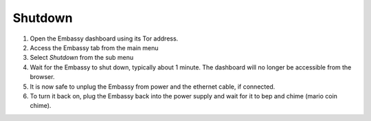 .. _shutdown:

Shutdown
========

#. Open the Embassy dashboard using its Tor address.
#. Access the Embassy tab from the main menu
#. Select `Shutdown` from the sub menu
#. Wait for the Embassy to shut down, typically about 1 minute. The dashboard will no longer be accessible from the browser.
#. It is now safe to unplug the Embassy from power and the ethernet cable, if connected.
#. To turn it back on, plug the Embassy back into the power supply and wait for it to bep and chime (mario coin chime). 
